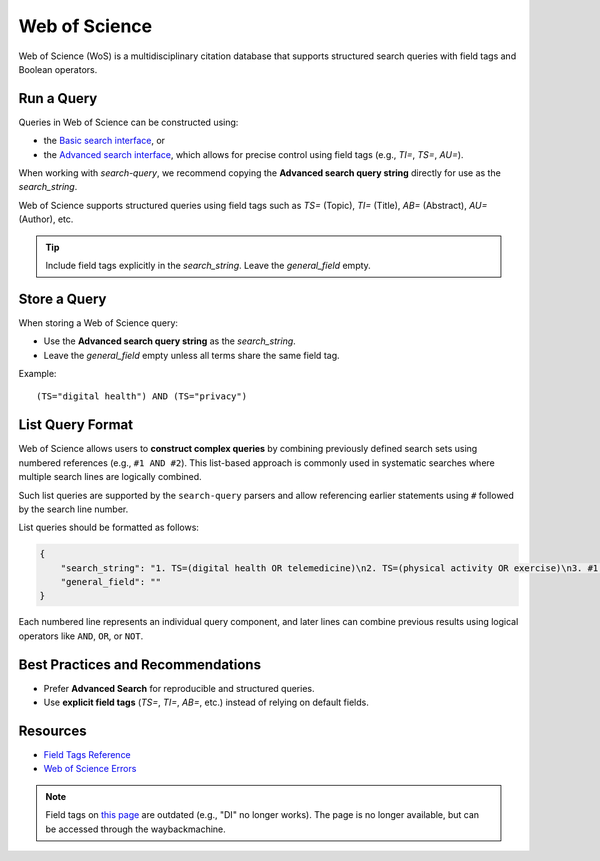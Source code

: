 .. _wos:

Web of Science
==============

Web of Science (WoS) is a multidisciplinary citation database that supports structured search queries with field tags and Boolean operators.

Run a Query
-----------

Queries in Web of Science can be constructed using:

- the `Basic search interface <https://www.webofscience.com/wos/woscc/basic-search>`_, or
- the `Advanced search interface <https://www.webofscience.com/wos/woscc/advanced-search>`_, which allows for precise control using field tags (e.g., `TI=`, `TS=`, `AU=`).

When working with `search-query`, we recommend copying the **Advanced search query string** directly for use as the `search_string`.

Web of Science supports structured queries using field tags such as `TS=` (Topic), `TI=` (Title), `AB=` (Abstract), `AU=` (Author), etc.

.. tip::

   Include field tags explicitly in the `search_string`. Leave the `general_field` empty.

Store a Query
-------------

When storing a Web of Science query:

- Use the **Advanced search query string** as the `search_string`.
- Leave the `general_field` empty unless all terms share the same field tag.

Example::

   (TS="digital health") AND (TS="privacy")


List Query Format
---------------------

Web of Science allows users to **construct complex queries** by combining previously defined search sets using numbered references (e.g., ``#1 AND #2``). This list-based approach is commonly used in systematic searches where multiple search lines are logically combined.

Such list queries are supported by the ``search-query`` parsers and allow referencing earlier statements using ``#`` followed by the search line number.

List queries should be formatted as follows:

.. code-block:: json

   {
       "search_string": "1. TS=(digital health OR telemedicine)\n2. TS=(physical activity OR exercise)\n3. #1 AND #2",
       "general_field": ""
   }

Each numbered line represents an individual query component, and later lines can combine previous results using logical operators like ``AND``, ``OR``, or ``NOT``.

Best Practices and Recommendations
----------------------------------

- Prefer **Advanced Search** for reproducible and structured queries.
- Use **explicit field tags** (`TS=`, `TI=`, `AB=`, etc.) instead of relying on default fields.


Resources
---------

- `Field Tags Reference <https://webofscience.help.clarivate.com/Content/wos-core-collection/woscc-field-tags.htm>`_
- `Web of Science Errors <https://images.webofknowledge.com/WOKRS528R6/help/TCT/ht_errors.html>`_

.. note::
    Field tags on `this page <https://images.webofknowledge.com/images/help/WOS/hs_wos_fieldtags.html>`_ are outdated (e.g., "DI" no longer works). The page is no longer available, but can be accessed through the waybackmachine.
